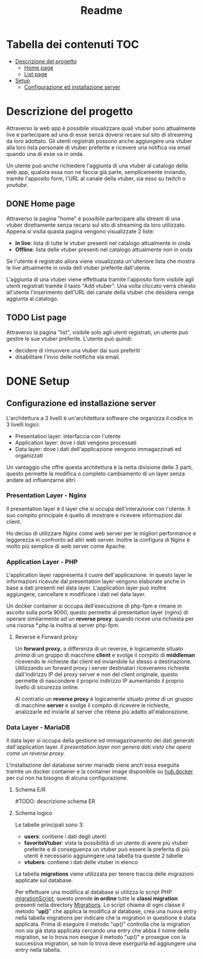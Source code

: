 #+TITLE: Readme

* Tabella dei contenuti :TOC:
- [[#descrizione-del-progetto][Descrizione del progetto]]
  - [[#home-page][Home page]]
  - [[#list-page][List page]]
- [[#setup][Setup]]
  - [[#configurazione-ed-installazione-server][Configurazione ed installazione server]]

* Descrizione del progetto
Attraverso la web app è possibile visualizzare quali vtuber sono attualmente live e partecipare ad una di esse senza doversi recare sul sito di streaming da loro adottato.
Gli utenti registrati possono anche aggiungere una vtuber alla loro lista personale di vtuber preferite e ricevere una notifica via email quando una di esse va in onda.

Un utente può anche richiedere l'aggiunta di una vtuber al catalogo della web app, qualora essa non ne faccia già parte, semplicemente inviando, tramite l'apposito form, l'URL al canale della vtuber, sia esso su [[twitch.tv/][twitch]] o [[youtube.com/][youtube]].

** DONE Home page
Attraverso la pagina "home" è possibile partecipare alla stream di una vtuber direttamente senza recarsi sul sito di streaming da loro utilizzato.
Appena si visita quasta pagina vengono visualizzate 2 liste:
- *In live*: lista di tutte le vtuber presenti nel catalogo attualmente in onda
- *Offline*: lista delle vtuber presenti nel catalogo attualmente non in onda

Se l'utente è registrato allora viene visualizzata un'ulteriore lista che mostra le live attualmente in onda dell vtuber preferite dall'utente.

L'aggiunta di una vtuber viene effettuata tramite l'apposito form visibile agli utenti registrati tramite il tasto "Add vtuber".
Una volta cliccato verrà chiesto all'utente l'inserimento dell'URL del canale della vtuber che desidera venga aggiunta al catalogo.

** TODO List page
Attraverso la pagina "list", visibile solo agli utenti registrati, un utente può gestire le sue vtuber preferite.
L'utente può quindi:
- decidere di rimuovere una vtuber dai suoi preferiti
- disabilitare l'invio delle notifiche via email.

* DONE Setup
** Configurazione ed installazione server
L'architettura a 3 livelli è un'architettura software che organizza il codice in 3 livelli logici:
- Presentation layer: interfaccia con l'utente
- Application layer: dove i dati vengono processati
- Data layer: dove i dati dell'applicazione vengono immagazzinati ed organizzati

Un vantaggio che offre questa architettura è la netta divisione delle 3 parti, questo permette la modifica o completo cambiamento di un layer senza andare ad influenzarne altri.

*** Presentation Layer - Nginx
Il presentation layer è il layer che si occupa dell'interazione con l'utente.
Il suo compito principale è quello di mostrare e ricevere informazioni dal client.

Ho deciso di utilizzare Nginx come web server per le migliori performance e leggerezza in confronto ad altri web server.
Inoltre la configura di Nginx è molto più semplice di web server come Apache.
[[./media/nginxApacheGraph.png]]

*** Application Layer - PHP
L'application layer rappresenta il cuore dell'applicazione.
In questo layer le informazioni ricevute dal presentation layer vengono elaborate anche in base a dati presenti nel data layer.
L'application layer può inoltre aggiungere, cancellare e modificare i dati nel data layer.

Un docker container si occupa dell'esecuzione di php-fpm e rimane in ascolto sulla porta 9000, questo permette al presentation layer (nginx) di operare similarmente ad un *reverse proxy*: quando riceve una richiesta per una risorsa *.php la inoltra al server php-fpm.
[[./media/proxy.jpg]]

**** Reverse e Forward proxy
Un *forward proxy*, a differenza di un reverse, è logicamente situato /prima/ di un gruppo di macchine *client* e svolge il compito di *middleman* ricevendo le richieste dai client ed inviandole lui stesso a destinazione.
Utilizzando un forward proxy i server destinatari riceveranno richieste dall'indirizzo IP del proxy server e non del client originale, questo permette di nascondere il proprio indirizzo IP aumentando il proprio livello di sicurezza online.

Al contratio un *reverse proxy* è logicamente situato /prima/ di un gruppo di macchine *server* e svolge il compito di ricevere le richieste, analizzarle ed inviarle al server che ritiene più adatto all'elaborazione.

*** Data Layer - MariaDB
Il data layer si occupa della gestione ed immagazinamento dei dati generati dall'application layer.
/Il presentation layer non genera dati visto che opera come un reverse proxy./

L'installazione del database server mariadb viene anch'essa eseguita tramite un docker container e la container image disponibile su [[https://hub.docker.com/_/mariadb][hub.docker]] per cui non ha bisogno di alcuna configurazione.

**** Schema E/R
[[./media/dbER.jpg]]

#TODO: descrizione schema ER

**** Schema logico
[[./media/dbLogico.jpg]]

Le tabelle principali sono 3:
- *users*: contiene i dati degli utenti
- *favoriteVtuber*: vista la possibilità di un utente di avere più vtuber preferite e di conseguenza un vtuber può essere la preferita di più utenti è necessario aggiunngere una tabella tra queste 2 tabelle
- *vtubers*: contiene i dati delle vtuber in elenco

La tabella *migrations* viene utilizzata per tenere traccia delle migrazioni applicate sul database.

Per effettuare una modifica al database si utilizza lo script PHP [[./www/migrationScript.php][migrationScript]], questo prende *in ordine* tutte le *classi migration* presenti nella directory [[./www/Migrations][Migrations]].
Lo script chiama di ogni classe il metodo "*up()*" che applica la modifica al database, crea una nuova entry nella tabella migrations per indicare che la migration in questione è stata applicata.
Prima di eseguire il metodo "up()" controlla che la migration non sia già stata applicata cercando una entry che abbia il nome della migration, se lo trova non esegue il metodo "up()" e prosegue con la successiva migration, se non lo trova deve eserguirla ed aggiungere una entry nella tabella.
